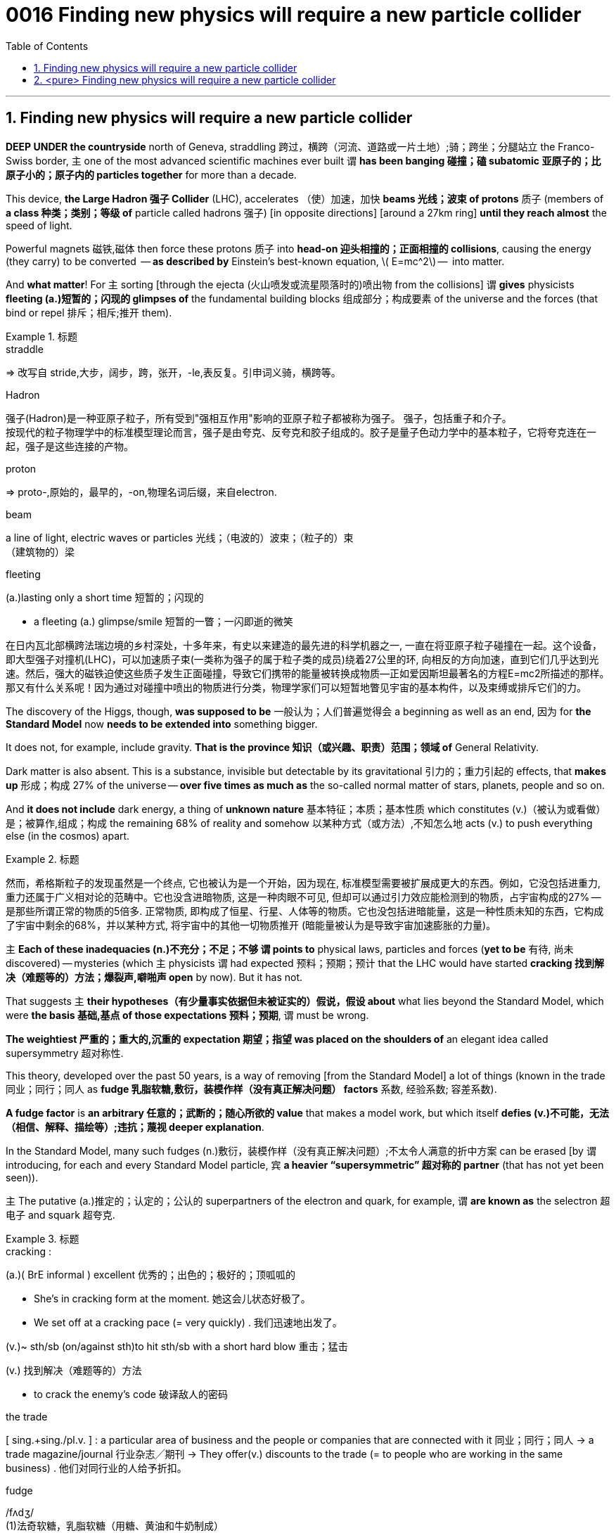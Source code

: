 

= 0016 Finding new physics will require a new particle collider
:toc: left
:toclevels: 3
:sectnums:

'''


== Finding new physics will require a new particle collider


*DEEP UNDER the countryside* north of Geneva, straddling  跨过，横跨（河流、道路或一片土地）;骑；跨坐；分腿站立 the Franco-Swiss border, 主 one of the most advanced scientific machines ever built 谓 *has been banging 碰撞；磕 subatomic  亚原子的；比原子小的；原子内的 particles together* for more than a decade.

This device, *the Large Hadron 强子 Collider* (LHC), accelerates （使）加速，加快 *beams 光线；波束 of protons* 质子 (members of **a class 种类；类别；等级 of** particle called hadrons 强子) [in opposite directions] [around a 27km ring] *until they reach almost* the speed of light.

Powerful magnets 磁铁,磁体 then [underline]#force# these protons 质子 [underline]#into# *head-on 迎头相撞的；正面相撞的 collisions*, causing the energy (they carry) [underline]#to be converted#  — *as described by* Einstein’s best-known equation, latexmath:[ E=mc^2] —  [underline]#into# matter.

And *what matter*! For 主 sorting [through the ejecta (火山喷发或流星陨落时的)喷出物 from the collisions] 谓 *gives* physicists *fleeting (a.)短暂的；闪现的 glimpses of* the fundamental building blocks 组成部分；构成要素 of the universe and the forces (that bind or repel 排斥；相斥;推开 them).

.标题
====
.straddle
⇒ 改写自 stride,大步，阔步，跨，张开，-le,表反复。引申词义骑，横跨等。

.Hadron
强子(Hadron)是一种亚原子粒子，所有受到"强相互作用"影响的亚原子粒子都被称为强子。 强子，包括重子和介子。 +
按现代的粒子物理学中的标准模型理论而言，强子是由夸克、反夸克和胶子组成的。胶子是量子色动力学中的基本粒子，它将夸克连在一起，强子是这些连接的产物。

.proton
⇒ proto-,原始的，最早的，-on,物理名词后缀，来自electron.


.beam
a line of light, electric waves or particles 光线；（电波的）波束；（粒子的）束 +
（建筑物的）梁

.fleeting
(a.)lasting only a short time 短暂的；闪现的

- a fleeting (a.) glimpse/smile 短暂的一瞥；一闪即逝的微笑


在日内瓦北部横跨法瑞边境的乡村深处，十多年来，有史以来建造的最先进的科学机器之一, 一直在将亚原子粒子碰撞在一起。这个设备，即大型强子对撞机(LHC)，可以加速质子束(一类称为强子的属于粒子类的成员)绕着27公里的环, 向相反的方向加速，直到它们几乎达到光速。然后，强大的磁铁迫使这些质子发生正面碰撞，导致它们携带的能量被转换成物质—​正如爱因斯坦最著名的方程E=mc2所描述的那样。那又有什么关系呢！因为通过对碰撞中喷出的物质进行分类，物理学家们可以短暂地瞥见宇宙的基本构件，以及束缚或排斥它们的力。
====



The discovery of the Higgs, though, *was supposed to be*  一般认为；人们普遍觉得会 a beginning as well as an end, 因为 for *the Standard Model* now *needs to be extended into* something bigger.

It does not, for example, include gravity. *That is the province  知识（或兴趣、职责）范围；领域 of* General Relativity.

Dark matter is also absent. This is a substance, invisible but detectable by its gravitational 引力的；重力引起的 effects, that *makes up*  形成；构成 27% of the universe — *over five times as much as* the so-called normal matter of stars, planets, people and so on.

And *it does not include* dark energy, a thing of *unknown nature*  基本特征；本质；基本性质 which constitutes (v.)（被认为或看做）是；被算作,组成；构成 the remaining 68% of reality and somehow 以某种方式（或方法）,不知怎么地 acts (v.) [underline]#to push# everything else (in the cosmos) [underline]#apart#.


.标题
====
然而，希格斯粒子的发现虽然是一个终点, 它也被认为是一个开始，因为现在, 标准模型需要被扩展成更大的东西。例如，它没包括进重力, 重力还属于广义相对论的范畴中。它也没含进暗物质, 这是一种肉眼不可见, 但却可以通过引力效应能检测到的物质，占宇宙构成的27% — 是那些所谓正常的物质的5倍多. 正常物质, 即构成了恒星、行星、人体等的物质。它也没包括进暗能量，这是一种性质未知的东西，它构成了宇宙中剩余的68%，并以某种方式, 将宇宙中的其他一切物质推开 (暗能量被认为是导致宇宙加速膨胀的力量)。
====

主 *Each of these inadequacies (n.)不充分；不足；不够 谓 points to* physical laws, particles and forces (*yet to be* 有待, 尚未 discovered) — mysteries (which 主 physicists 谓 had expected 预料；预期；预计 that the LHC would have started *cracking 找到解决（难题等的）方法；爆裂声,噼啪声 open* by now). But it has not.

That suggests 主 *their hypotheses（有少量事实依据但未被证实的）假说，假设 about* what lies beyond the Standard Model, which were *the basis 基础,基点 of those expectations 预料；预期*, 谓 must be wrong.

*The weightiest 严重的；重大的,沉重的 expectation 期望；指望 was placed on the shoulders of* an elegant idea called supersymmetry 超对称性.

This theory, developed over the past 50 years, is a way of removing [from the Standard Model] a lot of things ([underline]#known# in the trade 同业；同行；同人 [underline]#as# *fudge 乳脂软糖,敷衍，装模作样（没有真正解决问题） factors* 系数, 经验系数; 容差系数).


*A fudge factor* is *an arbitrary  任意的；武断的；随心所欲的 value* that makes a model work, but which itself *defies (v.)不可能，无法（相信、解释、描绘等）;违抗；蔑视 deeper explanation*.

In the Standard Model, many such fudges (n.)敷衍，装模作样（没有真正解决问题）;不太令人满意的折中方案 can be erased [by 谓 introducing, for each and every Standard Model particle, 宾 *a heavier “supersymmetric” 超对称的 partner* (that has not yet been seen)).

主 The putative (a.)推定的；认定的；公认的 superpartners of the electron and quark, for example, 谓 *are known as* the selectron 超电子 and squark 超夸克.

.标题
====
.cracking :
(a.)( BrE informal ) excellent 优秀的；出色的；极好的；顶呱呱的

-  She’s in cracking form at the moment. 她这会儿状态好极了。
- We set off at a cracking pace (= very quickly) . 我们迅速地出发了。

(v.)~ sth/sb (on/against sth)to hit sth/sb with a short hard blow 重击；猛击

(v.) 找到解决（难题等的）方法

- to crack the enemy's code 破译敌人的密码

.the trade
[ sing.+sing./pl.v. ] : a particular area of business and the people or companies that are connected with it 同业；同行；同人
→ a trade magazine/journal 行业杂志╱期刊
→ They offer(v.) discounts to the trade (= to people who are working in the same business) . 他们对同行业的人给予折扣。

.fudge
/fʌdʒ/ +
(1)法奇软糖，乳脂软糖（用糖、黄油和牛奶制成） +
(2) a fudge [ sing. ] ( especially BrE ) a way of dealing with a situation that does not really solve the problems but is intended to appear to do so 敷衍，装模作样（没有真正解决问题） +
-> 词源不详。可能来自17世纪真实存在的Captain Fudge, 每次出海总会带回一箩筐的谎言，回避老板和同事的问题，因此，其名字通用化成为胡扯瞎说的代名词。后也用来指一种软糖。

- *This solution is a fudge* [rushed in to win cheers at the party conference]. 这个解决方案, 是为了赢得党的会议的赞誉而仓促搞出来的表面文章。

image:img/fudge.png[,100px]

.factor :
→ a suntan lotion with a protection factor(=a particular level on a scale of measurement 系数) of 10 防护系数为10的防晒油

.fudge factors
经验系数; 容差系数.


.defy :
(v.) ~ belief, explanation, description, etc. : to be impossible or almost impossible to believe, explain, describe, etc. 不可能，无法（相信、解释、描绘等）;/违抗；反抗；蔑视

.putative
/ˈpjuːtətɪv/
(a.)( formal ) ( law 律) believed to be the person or thing mentioned 推定的；认定的；公认的. SYN presumed +
-> putative ⇒ 来自拉丁语putare,计算，判断，思考，词源同compute,repute.

- the putative father of this child 这孩子的推定的父亲


这些不足之处中的每一个, 都指向着尚未被发现的物理定律、粒子和力-- 这些谜团, 物理学家们曾期望大型强子对撞机现在已经开始破解了。但事实并非如此。这表明他们关于标准模型之外的东西的假设, 肯定是错误的，而这些假设是这些预期的基础。

最大的期望, 被寄托在了一种被称为"超对称"的优雅思想的身上。这一理论已经存在了超过50年. 该理论, 能用于将众多的"容差系数"从标准模型中删除出去. "容差系数"是业内的叫法. "容差系数"是一个任意的值，它虽然可以使标准模型工作，但这个容差系数为什么是这个值, 你却无法对它做解释。

在标准模型中，可以通过为每个标准模型粒子引入一个更重的“超对称”伙伴(虽然它还没有被试验证实存在), 来消除许多的"容差系数"的这种任意值。例如，电子和夸克的超对称伙伴, 被称为超电子和超夸克。
====



Unfortunately, after almost a decade of increasingly energetic collisions at the LHC, *nothing new has emerged beyond* the Higgs itself. No hidden dimensions. No *unexplained phenomena*. No supersymmetric particles. [As a result] supersymmetry *has*, for many physicists, *lost its lustre* 光泽；光辉; 荣光；荣耀.

[And *of the myriad (n./a.)无数；大量 alternatives* 后定 *jostling (v.)（在人群中）挤，推，撞，搡; 争夺；争抢 to take its place*],  no one knows {主 *which*, if any, 系 *might be closest to the truth}*.

.标题
====
.lustre
/ˈlʌstər/



.myriad
⇒ 来自希腊语myrias,大量的，无数的，一万，可能来自PIE meu,流动，流出，水流，词源同 emanate(=to produce or show sth 产生；表现；显示), marine(=海的；海产的；海生的). 即由流动的水引申词义丰饶的，许多的，无数的。需注意的是，该词在古希腊语为单个词所表示的最大数。词义演变比较abundant.

.jostle
(v.)/ˈdʒɑːs(ə)l/ to push roughly against sb in a crowd （在人群中）挤，推，撞，搡 +
-> 来自joust,推挤，打斗，-le,表反复。引申词义竞争，争夺。拼写比较claim,clamor.


不幸的是，在LHC经历了近10年的越来越高能量的撞击试验之后，除了希格斯粒子本身之外，没有任何其他的新发现。没有隐藏的维度。没有原因不明的现象出现。没有超对称粒子。因此，对许多物理学家来说，超对称性已经失去了它的光泽。在无数的替代方案中，没有人知道哪一个(如果有的话)最接近事实真相。
====


Regardless of the details, though, the consensus (n.)一致的意见；共识 is that {主 the route to finding physics (beyond the Standard Model) 谓 *runs through* the Higgs boson itself}.

This means 宾 examining (v.) and characterising  描述，刻画，表现（…的特征、特点） that object [in exquisite 精美的；精致的 detail].

Physicists do not know, for example, if it is truly *an elementary particle* with no *internal structure* (like an electron or a quark) /or is a composite 合成物；混合物；复合材料 of smaller objects (*in the way* that protons and neutrons are *made of* three quarks each).

*It is even possible that* {主 what has been identified as the Higgs 系 is not actually the particle *predicted by* the Standard Model — but, rather, a different particle (from *an as-yet-unknown 至今仍未知的 theory*) (that *happens to* 恰好,偶然发生 have the Higgs’s predicted mass)}.

.标题
====
不管细节如何，人们的共识是，找到超越标准模型的物理学的途径, 是通过希格斯玻色子本身。这意味着要仔细地研究和描述那个物体的细节。例如，物理学家不知道它究竟是一个没有内部结构的基本粒子(比如电子或夸克)，还是由更小的物体组成的复合物(比如质子和中子分别由三个夸克组成)。甚至有可能，被确认为希格斯的粒子, 实际上并不是标准模型预测的粒子，而是来自另一种尚不知名理论的不同粒子，该粒子恰好具有希格斯的预测质量而已。
====


Higgs bosons are unstable. They decay （力量、影响等）衰弱，衰减 into pairs of other particles [almost as soon as they are created].

The Standard Model predicts that 宾 [around 60% of the time] this will create a bottom quark and its antimatter  反物质 equivalent. +
[A further 21% of the time] a pair of W bosons will emerge, and `主` 9% of Higgs-boson decays `谓` should *end up with* a pair of gluons (the other 10% *will result in* yet further combinations).

[By making *enormous numbers of* Higgs bosons /and then *measuring the precise rates* (at which 主 bottom quarks, W bosons, gluons and other elementary particles 谓 emerge)], those running 管理，经营；运行 the FCC would be able to *watch for*  观察等待（某人出现或发生某事） discrepancies 差异；不一致 from the Standard Model’s predictions.

The more Higgses created, the more *statistical 统计的；统计学的 power* 主 the results 谓 will have, and the more confident 主 researchers 谓 will be (that 主 any deviations 背离；偏离；违背 from Standard Model predictions (which they measure) 谓 actually represent (v.) something real).

.标题
====
.The+形容词/副词的比较级+主语+谓语


1. the more...the more...结构其实是一个 从句+主句 的结构: +
*第一个the more...相当于一个"原因状语从句"*, 是从省略了表示原因的连词as等进化而来的(也可理解成是省略了if的条件状语从句); *第二个the more...引导的是主句.* +
-> *The thicker* a mammal's skin is(从句), *the less hair* it has(主句). +
= As a mammal's skin is thicker(从句), it has less hair(主句).

2. the more 后面的谓语, 如果是be动词的话, 可以省略, 这一点对于前后两个都适用. *特别当主谓语是 it is时, 常同时省略.* +
-> What size box do you want? -- *The bigger, the better*.  +
= 其实就是 The bigger *it is*, the better *it is*

3. 第二个the more后面可以使用"倒装", 而第一个后面却不行. (因为 *只有主句才能倒装,从句绝不能倒装!* 如果继续深究第二个the more后面什么时候用倒装时, 可认为 *如果主语长,谓语动词短时, 为避免头重脚轻, 主谓语倒装.*

希格斯玻色子是不稳定的。它们几乎一产生就会衰变成成对的其他粒子。标准模型预测，在大约60%的时间里，这将产生一个底夸克和它的反物质当量。另外21%的情况下会出现一对W玻色子，9%的希格斯玻色子衰变会产生一对胶子(另外10%会产生更多的组合)。通过制造大量的希格斯玻色子，然后测量底夸克、W玻色子、胶子和其他基本粒子出现的精确速率，FCC的管理者将能观察到与标准模型预测的差异。希格斯玻色子创造的越多，结果所带来统计力量, 就越强大，研究人员就越有信心，他们测量的任何与标准模型预测的偏差实际上都代表了一些真实的东西。
====






'''


== <pure> Finding new physics will require a new particle collider


DEEP UNDER the countryside north of Geneva, straddling the Franco-Swiss border, one of the most advanced scientific machines ever built has been banging subatomic particles [together] for more than a decade. This device, the Large Hadron Collider (LHC), accelerates beams of protons (members of a class of particle called hadrons) [in opposite directions] around a 27km ring until they reach almost the speed of light. Powerful magnets then [underline]#force# these protons [underline]#into# head-on collisions, causing the energy they carry to be converted — as described by Einstein’s best-known equation, E=mc2 — into matter. And what matter! For sorting through the ejecta from the collisions gives physicists fleeting glimpses of  the fundamental building blocks of the universe and  the forces that bind or repel them.

The discovery of the Higgs, though, was supposed to be a beginning as well as an end, for the Standard Model now needs to be extended into something bigger. It does not, for example, include gravity. That is the province of General Relativity. Dark matter is also absent. This is a substance, invisible but detectable by its gravitational effects, that makes up 27% of the universe — over five times as much as the so-called normal matter of stars, planets, people and so on. And it does not include dark energy, a thing of unknown nature which constitutes the remaining 68% of reality and somehow acts to push everything else in the cosmos [apart].

Each of these inadequacies  points to physical laws, particles and forces (yet to be discovered) — mysteries (which physicists had expected that the LHC would have started cracking open by now). But it has not. That suggests their hypotheses about what lies beyond the Standard Model, which were the basis of those expectations, must be wrong.


The weightiest expectation was placed [on the shoulders of an elegant idea called supersymmetry]. This theory, developed over the past 50 years, is a way of removing [from the Standard Model] a lot of things known [in the trade] as fudge factors. A fudge factor is an arbitrary value that makes a model work, but which itself defies deeper explanation. In the Standard Model, many such fudges can be erased [by introducing, for each and every Standard Model particle, a heavier “supersymmetric” partner that has not yet been seen]. The putative superpartners of the electron and quark, for example, are known as the selectron and squark.


Unfortunately, after almost a decade of increasingly energetic collisions at the LHC, nothing new has emerged beyond the Higgs itself. No hidden dimensions. No unexplained phenomena. No supersymmetric particles. [As a result] supersymmetry has, for many physicists, lost its lustre. [And of the myriad alternatives jostling  to take its place], no one knows {which, if any, might be closest to the truth}.


Regardless of the details, though, the consensus is that { the route to finding physics beyond the Standard Model  runs [through the Higgs boson itself]}. This means {examining and characterising that object [in exquisite detail]}. Physicists do not know, for example, if it is truly an elementary particle with no internal structure (like an electron or a quark) or is a composite of smaller objects (in the way that protons and neutrons are made of three quarks each). It is even possible {that  what has been identified as the Higgs  is not actually the particle (predicted by the Standard Model—but), rather, a different particle (from an as-yet-unknown theory) that happens to have the Higgs’s predicted mass}.


Higgs bosons are unstable. They decay into pairs of other particles almost as soon as they are created. The Standard Model predicts that around 60% of the time this will create a bottom quark and its antimatter equivalent. A further 21% of the time a pair of W bosons will emerge, and 9% of Higgs-boson decays should end up with a pair of gluons (the other 10% will result in yet further combinations). By making enormous numbers of Higgs bosons and then measuring the precise rates at which bottom quarks, W bosons, gluons and other elementary particles emerge, those running the FCC would be able to watch for discrepancies from the Standard Model’s predictions. The more Higgses created, the more statistical power the results will have, and the more confident researchers will be that any deviations from Standard Model predictions which they measure actually represent something real.


'''
